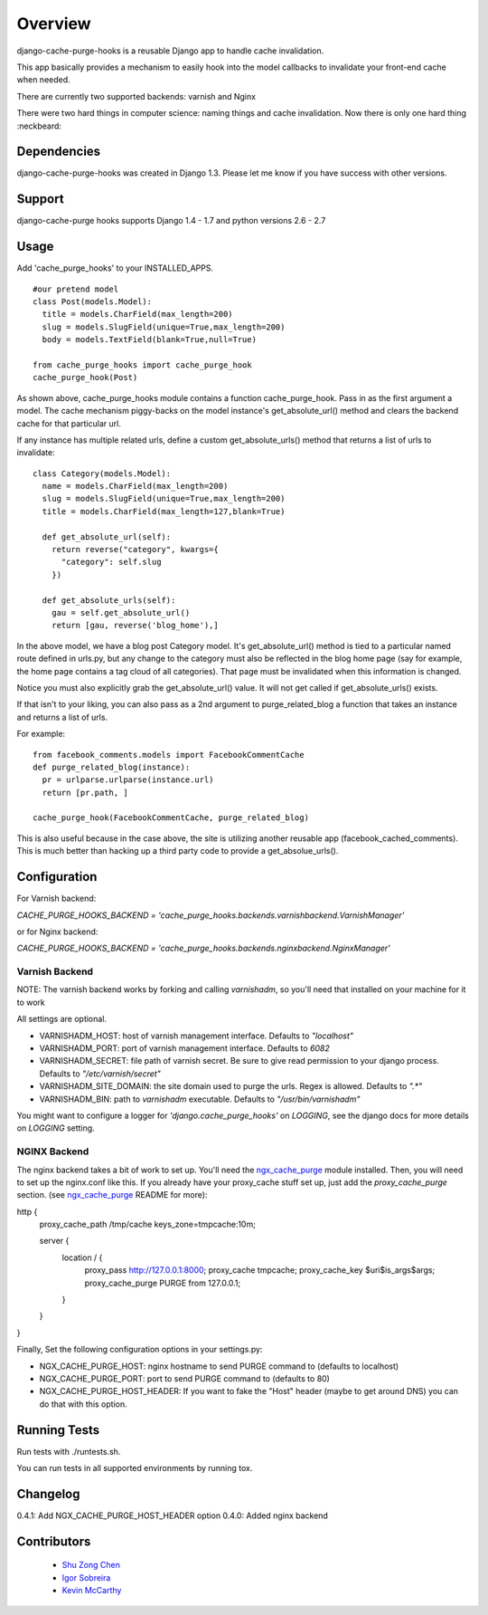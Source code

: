 ========
Overview
========

.. image:: https://travis-ci.org/RealGeeks/django-cache-purge-hooks.svg?branch=master
    :target: https://travis-ci.org/RealGeeks/django-cache-purge-hooks

django-cache-purge-hooks is a reusable Django app to handle
cache invalidation.

This app basically provides a mechanism to easily hook into the
model callbacks to invalidate your front-end cache when needed.

There are currently two supported backends: varnish and Nginx

There were two hard things in computer science: naming things and cache
invalidation.  Now there is only one hard thing :neckbeard:

Dependencies
============

django-cache-purge-hooks was created in Django 1.3.  Please let me
know if you have success with other versions.

Support
=======

django-cache-purge hooks supports Django 1.4 - 1.7 and python versions 2.6 - 2.7

Usage
=====

Add 'cache_purge_hooks' to your INSTALLED_APPS.

::

    #our pretend model
    class Post(models.Model):
      title = models.CharField(max_length=200)
      slug = models.SlugField(unique=True,max_length=200)
      body = models.TextField(blank=True,null=True)

    from cache_purge_hooks import cache_purge_hook
    cache_purge_hook(Post)

As shown above, cache_purge_hooks module contains a function cache_purge_hook.  Pass in
as the first argument a model.  The cache mechanism piggy-backs on the model instance's
get_absolute_url() method and clears the backend cache for that particular url.

If any instance has multiple related urls, define a custom get_absolute_urls() method
that returns a list of urls to invalidate:

::

    class Category(models.Model):
      name = models.CharField(max_length=200)
      slug = models.SlugField(unique=True,max_length=200)
      title = models.CharField(max_length=127,blank=True)

      def get_absolute_url(self):
        return reverse("category", kwargs={
          "category": self.slug
        })

      def get_absolute_urls(self):
        gau = self.get_absolute_url()
        return [gau, reverse('blog_home'),]

In the above model, we have a blog post Category model. It's get_absolute_url() method
is tied to a particular named route defined in urls.py, but any change to the category
must also be reflected in the blog home page (say for example, the home page contains
a tag cloud of all categories).  That page must be invalidated when this information
is changed.

Notice you must also explicitly grab the get_absolute_url() value. It will not get
called if get_absolute_urls() exists.

If that isn't to your liking, you can also pass as a 2nd argument to purge_related_blog
a function that takes an instance and returns a list of urls.

For example:

::

    from facebook_comments.models import FacebookCommentCache
    def purge_related_blog(instance):
      pr = urlparse.urlparse(instance.url)
      return [pr.path, ]

    cache_purge_hook(FacebookCommentCache, purge_related_blog)

This is also useful because in the case above, the site is utilizing another reusable app
(facebook_cached_comments).  This is much better than hacking up a third party code to
provide a get_absolue_urls().


Configuration
=============

For Varnish backend:

`CACHE_PURGE_HOOKS_BACKEND = 'cache_purge_hooks.backends.varnishbackend.VarnishManager'`

or for Nginx backend:

`CACHE_PURGE_HOOKS_BACKEND = 'cache_purge_hooks.backends.nginxbackend.NginxManager'`


Varnish Backend
---------------

NOTE: The varnish backend works by forking and calling `varnishadm`, so you'll
need that installed on your machine for it to work

All settings are optional.

- VARNISHADM_HOST: host of varnish management interface. Defaults to `"localhost"`
- VARNISHADM_PORT: port of varnish management interface. Defaults to `6082`
- VARNISHADM_SECRET: file path of varnish secret. Be sure to give read permission to your
  django process. Defaults to `"/etc/varnish/secret"`
- VARNISHADM_SITE_DOMAIN: the site domain used to purge the urls. Regex is allowed.
  Defaults to `".*"`
- VARNISHADM_BIN: path to `varnishadm` executable. Defaults to `"/usr/bin/varnishadm"`

You might want to configure a logger for `'django.cache_purge_hooks'` on `LOGGING`,
see the django docs for more details on `LOGGING` setting.

NGINX Backend
-------------

The nginx backend takes a bit of work to set up.  You'll need the
`ngx_cache_purge`_ module installed.  Then, you will need to set up the
nginx.conf like this.  If you already have your proxy_cache stuff set up, just
add the `proxy_cache_purge` section. (see `ngx_cache_purge`_ README for more):


::

http {
    proxy_cache_path  /tmp/cache  keys_zone=tmpcache:10m;

    server {
        location / {
            proxy_pass         http://127.0.0.1:8000;
            proxy_cache        tmpcache;
            proxy_cache_key    $uri$is_args$args;
            proxy_cache_purge  PURGE from 127.0.0.1;
        }
    }
}


Finally, Set the following configuration options in your settings.py:

- NGX_CACHE_PURGE_HOST: nginx hostname to send PURGE command to (defaults to
  localhost)
- NGX_CACHE_PURGE_PORT: port to send PURGE command to (defaults to
  80)
- NGX_CACHE_PURGE_HOST_HEADER: If you want to fake the "Host" header
  (maybe to get around DNS) you can do that with this option.

Running Tests
=============

Run tests with ./runtests.sh.

You can run tests in all supported environments by running tox.

Changelog
============
0.4.1: Add NGX_CACHE_PURGE_HOST_HEADER option
0.4.0: Added nginx backend


Contributors
============

  * `Shu Zong Chen`_
  * `Igor Sobreira`_
  * `Kevin McCarthy`_

.. CONTRIBUTORS

.. _`Shu Zong Chen`: http://freelancedreams.com/
.. _`Igor Sobreira`: http://igorsobreira.com/
.. _`Kevin McCarthy`: http://kevinmccarthy.org/

.. _`ngx_cache_purge`: https://github.com/FRiCKLE/ngx_cache_purge
